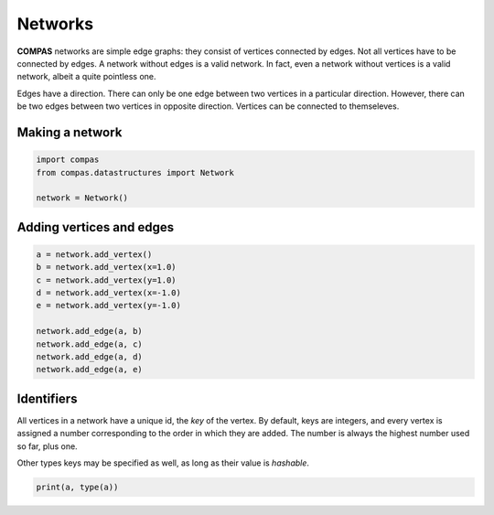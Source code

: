 ********************************************************************************
Networks
********************************************************************************

**COMPAS** networks are simple edge graphs: they consist of vertices connected by edges.
Not all vertices have to be connected by edges.
A network without edges is a valid network.
In fact, even a network without vertices is a valid network, albeit a quite pointless one.

Edges have a direction.
There can only be one edge between two vertices in a particular direction.
However, there can be two edges between two vertices in opposite direction.
Vertices can be connected to themseleves.


Making a network
================

.. code-block:: python

    import compas
    from compas.datastructures import Network

    network = Network()


Adding vertices and edges
=========================

.. code-block:: python

    a = network.add_vertex()
    b = network.add_vertex(x=1.0)
    c = network.add_vertex(y=1.0)
    d = network.add_vertex(x=-1.0)
    e = network.add_vertex(y=-1.0)

    network.add_edge(a, b)
    network.add_edge(a, c)
    network.add_edge(a, d)
    network.add_edge(a, e)


Identifiers
===========

All vertices in a network have a unique id, the *key* of the vertex.
By default, keys are integers, and every vertex is assigned a number corresponding to the order in which they are added.
The number is always the highest number used so far, plus one.

Other types keys may be specified as well, as long as their value is *hashable*.

.. code-block:: python

    print(a, type(a))
